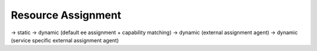 ..
    Licensed under the MIT License.
    For details on the licensing terms, see the LICENSE file.
    SPDX-License-Identifier: MIT

    Copyright 2023-2024 (c) Fraunhofer IOSB (Author: Florian Düwel)


.. _ Resource Assignment:

====================
Resource Assignment
====================


-> static
-> dynamic (default ee assignment + capability matching)
-> dynamic (external assignment agent)
-> dynamic (service specific external assignment agent)